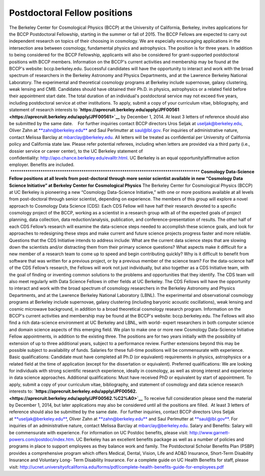 .. title: BCCP Job Opportunities
.. slug: postdoctoral-fellowship-opportunity
.. date: 2014-10-23 08:32:33
.. tags: 
.. description: 


**Postdoctoral Fellow positions**
~~~~~~~~~~~~~~~~~~~~~~~~~~~~~~~~~

The Berkeley Center for Cosmological Physics (BCCP) at the University of
California, Berkeley, invites applications for the BCCP Postdoctoral
Fellowship, starting in the summer or fall of 2015. The BCCP Fellows are
expected to carry out independent research on topics of their choosing
in cosmology. We are especially encouraging applications in the
intersection area between cosmology, fundamental physics and
astrophysics. The position is for three years. In addition to being
considered for the BCCP Fellowship, applicants will also be considered
for grant-supported postdoctoral positions with BCCP members.
Information on the BCCP's current activities and membership may be found
at the BCCP's website: bccp.berkeley.edu. Successful candidates will
have the opportunity to interact and work with the broad spectrum of
researchers in the Berkeley Astronomy and Physics Departments, and at
the Lawrence Berkeley National Laboratory. The experimental and
theoretical cosmology programs at Berkeley include supernovae, galaxy
clustering, weak lensing and CMB. Candidates should have obtained their
Ph.D. in physics, astrophysics or a related field before their
appointment start date. The total duration of an individual's
postdoctoral service may not exceed five years, including postdoctoral
service at other institutions. To apply, submit a copy of your
curriculum vitae, bibliography, and statement of research interests
to \ **`https://aprecruit.berkeley.edu/apply/JPF00561 <https://aprecruit.berkeley.edu/apply/JPF00561>`__** by
December 1, 2014. At least 3 letters of reference should also be
submitted by the same date.    For further inquiries contact BCCP
directors Uros Seljak
at \ `useljak@berkeley.edu <mailto:useljak@berkeley.edu>`__, Oliver Zahn
at \ `**zahn@berkeley.edu** <mailto:zahn@berkeley.edu>`__ and Saul
Perlmutter at \ `saul@lbl.gov <mailto:saul@lbl.gov>`__. For inquiries of
administrative nature, contact Melissa Barclay at mbarclay@berkeley.edu.
All letters will be treated as confidential per University of California
policy and California state law. Please refer potential referees,
including when letters are provided via a third party (i.e., dossier
service or career center), to the UC Berkeley statement of
confidentiality: \ `http://apo.chance.berkeley.edu/evalltr.html <http://apo.chance.berkeley.edu/evalltr.html>`__.
UC Berkeley is an equal opportunity/affirmative action employer.
Benefits are included.
 \*\*\*\*\*\*\*\*\*\*\*\*\*\*\*\*\*\*\*\*\*\*\*\*\*\*\*\*\*\*\*\*\*\*\*\*\*\*\*\*\*\*\*\*\*\*\*\*\*\*\*\*\*\*\*\*\*\*\*\*\*\*\*\*\*\*\*\*\*\*\*\*\*\*\*\*\*\*\*\*\*\*\*\*\*\*\*\*
**Cosmology Data-Science Fellow positions at all levels from
post-doctoral through more senior scientist available in new “Cosmology
Data Science Initiative” at Berkeley Center for Cosmological Physics**
The Berkeley Center for Cosmological Physics (BCCP) at UC Berkeley is
pioneering a new “Cosmology Data-Science Initiative,” with one or more
positions available at all levels from post-doctoral through senior
scientist, depending on experience. The members of this group will
explore a novel approach to Cosmology Data Science (CDS): Each CDS
Fellow will have half their research devoted to a specific cosmology
project of the BCCP, working as a scientist in a research group with all
of the expected goals of project planning, data collection, data
reduction/analysis, publication, and conference-presentation of results.
The other half of each CDS Fellow’s research will examine the
data-science steps needed to accomplish these science goals, and look
for approaches to redesigning these steps and make current and future
science projects progress faster and more reliable. Questions that the
CDS Initiative intends to address include: What are the current data
science steps that are slowing down the scientists and/or distracting
them from their primary science questions? What aspects make it
difficult for a new member of a research team to come up to speed and
begin contributing quickly? Why is it difficult to benefit from software
that was written for a previous project, or by a previous member of the
science team? For the data-science half of the CDS Fellow’s research,
the Fellows will work not just individually, but also together as a CDS
Initiative team, with the goal of finding or inventing common solutions
to the problems and opportunities that they identify. The CDS team will
also meet regularly with Data Science Fellows in other fields at UC
Berkeley. The CDS Fellows will have the opportunity to interact and work
with the broad spectrum of cosmology researchers in the Berkeley
Astronomy and Physics Departments, and at the Lawrence Berkeley National
Laboratory (LBNL). The experimental and observational cosmology programs
at Berkeley include supernovae, galaxy clustering (including baryonic
acoustic oscillations), weak lensing and cosmic microwave background, in
addition to a broad theoretical cosmology research program. Information
on the BCCP's current activities and membership may be found at the
BCCP's website: bccp.berkeley.edu. The Fellows will also find a rich
data-science environment at UC Berkeley and LBNL, with world- expert
researchers in both computer science and domain science aspects of this
emerging field. We plan to make one or more new Cosmology Data-Science
Initiative Fellow appointments, in addition to the existing three. The
positions are for two years initially with the possibility of extension
of up to three additional years, subject to a performance review.
Further extensions beyond this may be possible subject to availability
of funds. Salaries for these full-time positions will be commensurate
with experience. Basic qualifications: Candidate must have completed all
Ph.D (or equivalent) requirements in physics, astrophysics or a related
field at the time of application (except for the dissertation or
equivalent). Preferred qualifications: We are looking for individuals
with strong scientific research experience, ideally in cosmology, as
well as strong interest and experience in data science approaches.
Additional qualifications: Must have received PhD or equivalent by start
of appointment. To apply, submit a copy of your curriculum vitae,
bibliography, and statement of cosmology and data science research
interests to:
**`https://aprecruit.berkeley.edu/apply/JPF00562.  <https://aprecruit.berkeley.edu/apply/JPF00562.%C2%A0>`__**
To receive full consideration please send the material by December 1,
2014, but later applications may also be considered until all the
positions are filled.  At least 3 letters of reference should also be
submitted by the same date.  For further inquiries, contact BCCP
directors Uros Seljak
at \ `**useljak@berkeley.edu** <mailto:useljak@berkeley.edu>`__, Oliver
Zahn at \ `**zahn@berkeley.edu** <mailto:zahn@berkeley.edu>`__ and Saul
Perlmutter at \ `**saul@lbl.gov** <mailto:saul@lbl.gov>`__. For
inquiries of an administrative nature, contact Melissa Barclay at
mbarclay@berkeley.edu. Salary and Benefits: Salary will be commensurate
with experience. For information on UC Postdoc benefits, please visit:
`http://www.garnett-powers.com/postdoc/index.htm <http://www.garnett-powers.com/postdoc/index.htm>`__.
UC Berkeley has an excellent benefits package as well as a number of
policies and programs in place to support employees as they balance work
and family. The Postdoctoral Scholar Benefits Plan (PSBP) provides a
comprehensive program which offers Medical, Dental, Vision, Life and
AD&D Insurance, Short-Term Disability Insurance and Voluntary Long- Term
Disability Insurance. For a complete guide on UC Health Benefits for
staff, please visit:
`http://ucnet.universityofcalifornia.edu/forms/pdf/complete-health-benefits-guide-for-employees.pdf <http://ucnet.universityofcalifornia.edu/forms/pdf/complete-health-benefits-guide-for-employees.pdf>`__
 
